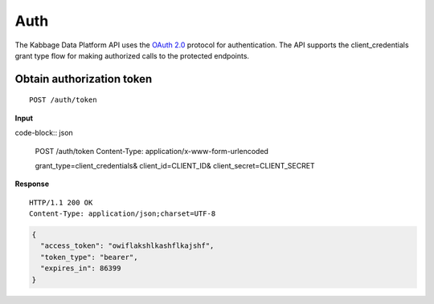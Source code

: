 Auth
====

The Kabbage Data Platform API uses the `OAuth
2.0 <http://tools.ietf.org/html/rfc6749>`__ protocol for authentication.
The API supports the client\_credentials grant type flow for making
authorized calls to the protected endpoints.

Obtain authorization token
--------------------------

::

    POST /auth/token

**Input**

code-block:: json

    POST /auth/token
    Content-Type: application/x-www-form-urlencoded

    grant_type=client_credentials&
    client_id=CLIENT_ID&
    client_secret=CLIENT_SECRET

**Response**

::

    HTTP/1.1 200 OK
    Content-Type: application/json;charset=UTF-8

.. code:: json

    {
      "access_token": "owiflakshlkashflkajshf",
      "token_type": "bearer",
      "expires_in": 86399
    }
